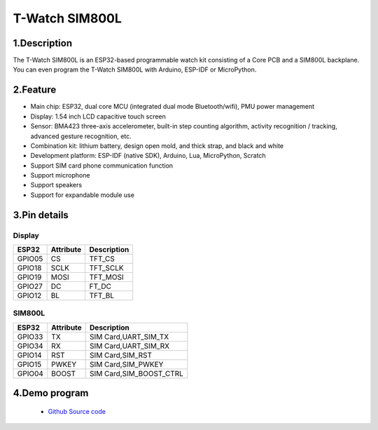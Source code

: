 ==================
T-Watch SIM800L
==================

.. image:: ../_static/simcard1.png


1.Description
==================

The T-Watch SIM800L is an ESP32-based programmable watch kit consisting of a Core PCB and a SIM800L backplane.
You can even program the T-Watch SIM800L with Arduino, ESP-IDF or MicroPython.

.. image:: ../_static/model4.jpg



2.Feature
==================

- Main chip: ESP32, dual core MCU (integrated dual mode Bluetooth/wifi), PMU power management
- Display: 1.54 inch LCD capacitive touch screen
- Sensor: BMA423 three-axis accelerometer, built-in step counting algorithm, activity recognition / tracking, advanced gesture recognition, etc.
- Combination kit: lithium battery, design open mold, and thick strap, and black and white
- Development platform: ESP-IDF (native SDK), Arduino, Lua, MicroPython, Scratch
- Support SIM card phone communication function
- Support microphone
- Support speakers
- Support for expandable module use

3.Pin details
==================

Display
++++++++++++++++++
=============== ==============  ====================================
 ESP32            Attribute      Description
=============== ==============  ====================================
 GPIO05           CS             TFT_CS
 GPIO18           SCLK           TFT_SCLK
 GPIO19           MOSI           TFT_MOSI
 GPIO27           DC             FT_DC
 GPIO12           BL             TFT_BL
=============== ==============  ====================================

SIM800L
+++++++++++++++++
=============== ==============  ====================================
 ESP32            Attribute      Description
=============== ==============  ====================================
 GPIO33          TX              SIM Card,UART_SIM_TX
 GPIO34          RX              SIM Card,UART_SIM_RX
 GPIO14          RST             SIM Card,SIM_RST
 GPIO15          PWKEY           SIM Card,SIM_PWKEY
 GPIO04          BOOST           SIM Card,SIM_BOOST_CTRL
=============== ==============  ====================================

4.Demo program 
==================
 - `Github Source code <https://github.com/Xinyuan-LilyGO/twatch-series-modules/tree/master/twatch_sim800>`_

